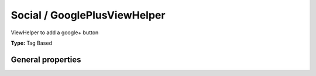 Social / GooglePlusViewHelper
----------------------------------

ViewHelper to add a google+ button

**Type:** Tag Based


General properties
^^^^^^^^^^^^^^^^^^^^^^^

.. t3-field-list-table::
 :header-rows: 1

 - :Name: Name:
   :Type: Type:
   :Description: Description:
   :Default value: Default value:

 - :Name:
         additionalAttributes
   :Type:
         array
   :Description:
         Additional tag attributes. They will be added directly to the resulting HTML tag.
   :Default value:
         

 - :Name:
         callback
   :Type:
         string
   :Description:
         Callback function
   :Default value:
         

 - :Name:
         count
   :Type:
         string
   :Description:
         Set it to false to hide counter
   :Default value:
         

 - :Name:
         href
   :Type:
         string
   :Description:
         URL to be +1, default is current URL
   :Default value:
         

 - :Name:
         jsCode
   :Type:
         string
   :Description:
         Alternative JavaScript code which is used
   :Default value:
         

 - :Name:
         size
   :Type:
         string
   :Description:
         Size of the icon. Can be small,medium,tall.
   :Default value:

